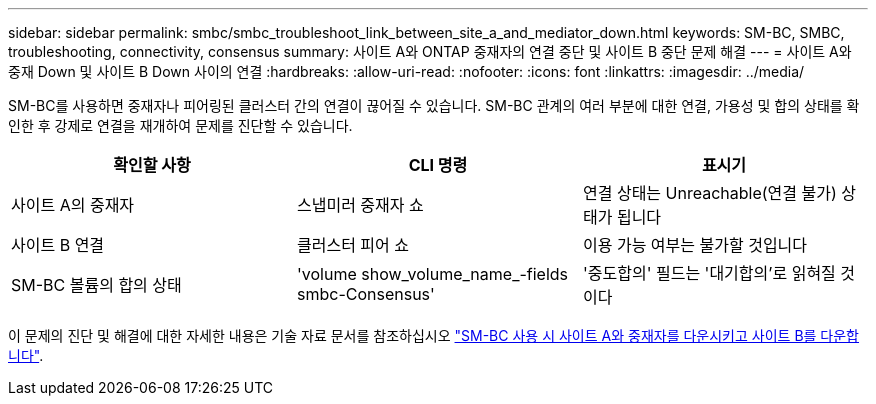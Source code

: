 ---
sidebar: sidebar 
permalink: smbc/smbc_troubleshoot_link_between_site_a_and_mediator_down.html 
keywords: SM-BC, SMBC, troubleshooting, connectivity, consensus 
summary: 사이트 A와 ONTAP 중재자의 연결 중단 및 사이트 B 중단 문제 해결 
---
= 사이트 A와 중재 Down 및 사이트 B Down 사이의 연결
:hardbreaks:
:allow-uri-read: 
:nofooter: 
:icons: font
:linkattrs: 
:imagesdir: ../media/


[role="lead"]
SM-BC를 사용하면 중재자나 피어링된 클러스터 간의 연결이 끊어질 수 있습니다. SM-BC 관계의 여러 부분에 대한 연결, 가용성 및 합의 상태를 확인한 후 강제로 연결을 재개하여 문제를 진단할 수 있습니다.

[cols="3"]
|===
| 확인할 사항 | CLI 명령 | 표시기 


| 사이트 A의 중재자 | 스냅미러 중재자 쇼 | 연결 상태는 Unreachable(연결 불가) 상태가 됩니다 


| 사이트 B 연결 | 클러스터 피어 쇼 | 이용 가능 여부는 불가할 것입니다 


| SM-BC 볼륨의 합의 상태 | 'volume show_volume_name_-fields smbc-Consensus' | '중도합의' 필드는 '대기합의'로 읽혀질 것이다 
|===
이 문제의 진단 및 해결에 대한 자세한 내용은 기술 자료 문서를 참조하십시오 link:https://kb.netapp.com/Advice_and_Troubleshooting/Data_Protection_and_Security/SnapMirror/Link_between_Site_A_and_Mediator_down_and_Site_B_down_when_using_SM-BC["SM-BC 사용 시 사이트 A와 중재자를 다운시키고 사이트 B를 다운합니다"^].
